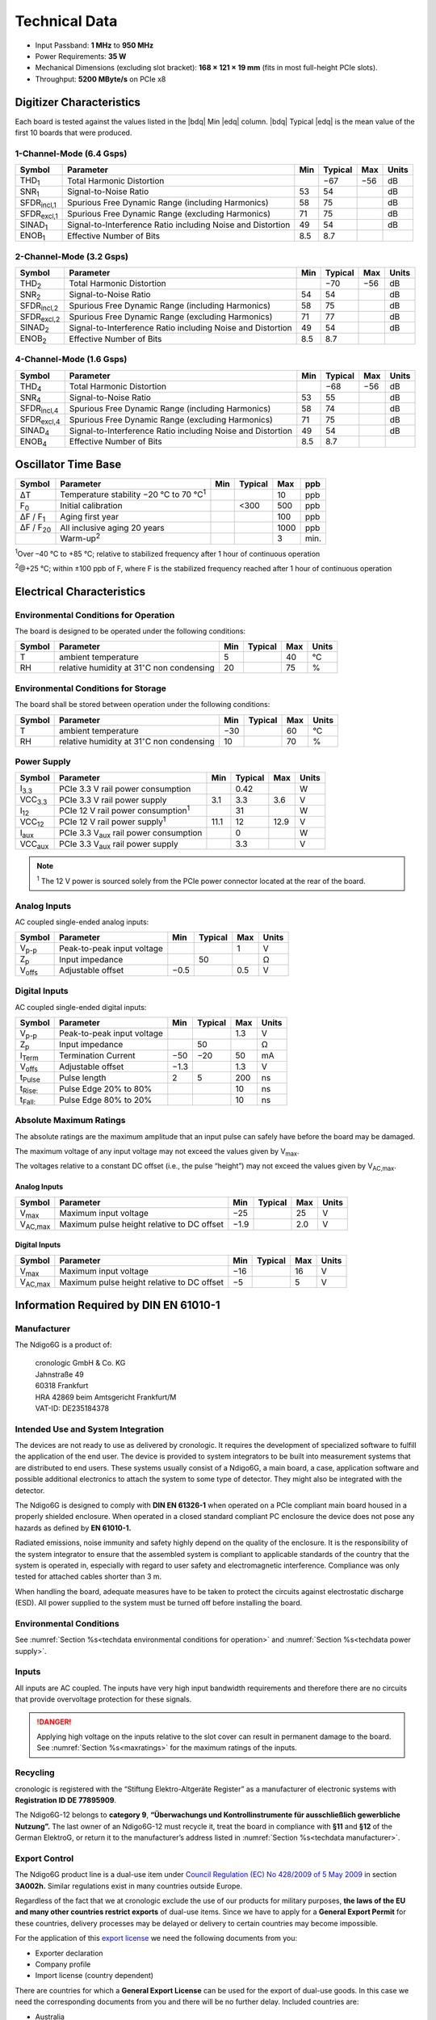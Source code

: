 Technical Data
==============

- Input Passband: **1 MHz** to **950 MHz**

- Power Requirements: **35 W**

- Mechanical Dimensions (excluding slot bracket): **168 × 121 × 19 mm**
  (fits in most full-height PCIe slots).

- Throughput: **5200 MByte/s** on PCIe x8


Digitizer Characteristics
-------------------------

Each board is tested against the values listed in the |bdq| Min |edq| column.
|bdq| Typical |edq| is the mean value of the first 10 boards that were produced.


1-Channel-Mode (6.4 Gsps)
~~~~~~~~~~~~~~~~~~~~~~~~~

+------------------------+--------------------------+-----+---------+-----+-------+
| Symbol                 | Parameter                | Min | Typical | Max | Units |
+========================+==========================+=====+=========+=====+=======+
| THD\ :sub:`1`          | Total Harmonic           |     | −67     | −56 | dB    |
|                        | Distortion               |     |         |     |       |
+------------------------+--------------------------+-----+---------+-----+-------+
| SNR\ :sub:`1`          | Signal-to-Noise Ratio    | 53  | 54      |     | dB    |
+------------------------+--------------------------+-----+---------+-----+-------+
| SFDR\ :sub:`incl,1`    | Spurious Free Dynamic    | 58  | 75      |     | dB    |
|                        | Range (including         |     |         |     |       |
|                        | Harmonics)               |     |         |     |       |
+------------------------+--------------------------+-----+---------+-----+-------+
| SFDR\ :sub:`excl,1`    | Spurious Free Dynamic    | 71  | 75      |     | dB    |
|                        | Range (excluding         |     |         |     |       |
|                        | Harmonics)               |     |         |     |       |
+------------------------+--------------------------+-----+---------+-----+-------+
| SINAD\ :sub:`1`        | Signal-to-Interference   | 49  | 54      |     | dB    |
|                        | Ratio including Noise    |     |         |     |       |
|                        | and Distortion           |     |         |     |       |
+------------------------+--------------------------+-----+---------+-----+-------+
| ENOB\ :sub:`1`         | Effective Number of Bits | 8.5 | 8.7     |     |       |
+------------------------+--------------------------+-----+---------+-----+-------+


2-Channel-Mode (3.2 Gsps)
~~~~~~~~~~~~~~~~~~~~~~~~~

+-----------------------+---------------------------+-----+---------+-----+-------+
| Symbol                |  Parameter                | Min | Typical | Max | Units |
+=======================+===========================+=====+=========+=====+=======+
| THD\ :sub:`2`         |  Total Harmonic           |     | −70     | −56 | dB    |
|                       |  Distortion               |     |         |     |       |
+-----------------------+---------------------------+-----+---------+-----+-------+
| SNR\ :sub:`2`         |  Signal-to-Noise Ratio    | 54  | 54      |     | dB    |
+-----------------------+---------------------------+-----+---------+-----+-------+
| SFDR\ :sub:`incl,2`   |  Spurious Free Dynamic    | 58  | 75      |     | dB    |
|                       |  Range (including         |     |         |     |       |
|                       |  Harmonics)               |     |         |     |       |
+-----------------------+---------------------------+-----+---------+-----+-------+
| SFDR\ :sub:`excl,2`   |  Spurious Free Dynamic    | 71  | 77      |     | dB    |
|                       |  Range (excluding         |     |         |     |       |
|                       |  Harmonics)               |     |         |     |       |
+-----------------------+---------------------------+-----+---------+-----+-------+
| SINAD\ :sub:`2`       |  Signal-to-Interference   | 49  | 54      |     | dB    |
|                       |  Ratio including Noise    |     |         |     |       |
|                       |  and Distortion           |     |         |     |       |
+-----------------------+---------------------------+-----+---------+-----+-------+
| ENOB\ :sub:`2`        |  Effective Number of Bits | 8.5 | 8.7     |     |       |
+-----------------------+---------------------------+-----+---------+-----+-------+


4-Channel-Mode (1.6 Gsps)
~~~~~~~~~~~~~~~~~~~~~~~~~

+---------------------+--------------------------+-----+---------+-----+-------+
| Symbol              | Parameter                | Min | Typical | Max | Units |
+=====================+==========================+=====+=========+=====+=======+
| THD\ :sub:`4`       | Total Harmonic           |     | −68     | −56 | dB    |
|                     | Distortion               |     |         |     |       |
+---------------------+--------------------------+-----+---------+-----+-------+
| SNR\ :sub:`4`       | Signal-to-Noise Ratio    | 53  | 55      |     | dB    |
+---------------------+--------------------------+-----+---------+-----+-------+
| SFDR\ :sub:`incl,4` | Spurious Free Dynamic    | 58  | 74      |     | dB    |
|                     | Range (including         |     |         |     |       |
|                     | Harmonics)               |     |         |     |       |
+---------------------+--------------------------+-----+---------+-----+-------+
| SFDR\ :sub:`excl,4` | Spurious Free Dynamic    | 71  | 75      |     | dB    |
|                     | Range (excluding         |     |         |     |       |
|                     | Harmonics)               |     |         |     |       |
+---------------------+--------------------------+-----+---------+-----+-------+
| SINAD\ :sub:`4`     | Signal-to-Interference   | 49  | 54      |     | dB    |
|                     | Ratio including Noise    |     |         |     |       |
|                     | and Distortion           |     |         |     |       |
+---------------------+--------------------------+-----+---------+-----+-------+
| ENOB\ :sub:`4`      | Effective Number of Bits | 8.5 | 8.7     |     |       |
+---------------------+--------------------------+-----+---------+-----+-------+


Oscillator Time Base
--------------------

+-------------------+------------------------------------------------+-----+---------+------+-----+
| Symbol            | Parameter                                      | Min | Typical | Max  | ppb |
+===================+================================================+=====+=========+======+=====+
| ΔT                | Temperature stability −20 °C to 70 °C\ :sup:`1`|     |         | 10   | ppb |
+-------------------+------------------------------------------------+-----+---------+------+-----+
| F\ :sub:`0`       | Initial calibration                            |     |  <300   | 500  | ppb |
+-------------------+------------------------------------------------+-----+---------+------+-----+
| ΔF / F\ :sub:`1`  | Aging first year                               |     |         | 100  | ppb |
+-------------------+------------------------------------------------+-----+---------+------+-----+
| ΔF / F\ :sub:`20` | All inclusive aging 20 years                   |     |         | 1000 | ppb |
+-------------------+------------------------------------------------+-----+---------+------+-----+
|                   | Warm-up\ :sup:`2`                              |     |         | 3    | min.|
+-------------------+------------------------------------------------+-----+---------+------+-----+

:sup:`1`\ Over –40 °C to +85 °C; relative to stabilized frequency after 1 hour
of continuous operation

:sup:`2`\ @+25 °C; within ±100 ppb of F, where F is the stabilized frequency
reached after 1 hour of continuous operation



Electrical Characteristics
--------------------------

.. _techdata environmental conditions for operation:

Environmental Conditions for Operation
~~~~~~~~~~~~~~~~~~~~~~~~~~~~~~~~~~~~~~

The board is designed to be operated under the following conditions:

+---------+-------------------------+------+---------+------+------------------------------+
| Symbol  | Parameter               | Min  | Typical | Max  | Units                        |
+=========+=========================+======+=========+======+==============================+
| T       | ambient                 | 5    |         | 40   | °C                           |
|         | temperature             |      |         |      |                              |
+---------+-------------------------+------+---------+------+------------------------------+
| RH      | relative                | 20   |         | 75   | %                            |
|         | humidity at             |      |         |      |                              |
|         | 31\ :math:`^{\circ}`\ C |      |         |      |                              |
|         | non condensing          |      |         |      |                              |
+---------+-------------------------+------+---------+------+------------------------------+


.. _techdata environmental conditions for storage:

Environmental Conditions for Storage
~~~~~~~~~~~~~~~~~~~~~~~~~~~~~~~~~~~~

The board shall be stored between operation under the following
conditions:

+---------+-----------------------------+------+---------+------+----------------------+
| Symbol  | Parameter                   | Min  | Typical | Max  | Units                |
+=========+=============================+======+=========+======+======================+
| T       | ambient                     | −30  |         | 60   | °C                   |
|         | temperature                 |      |         |      |                      |
+---------+-----------------------------+------+---------+------+----------------------+
| RH      | relative                    | 10   |         | 70   | %                    |
|         | humidity at                 |      |         |      |                      |
|         | 31\ :math:`^{\circ}`\ C     |      |         |      |                      |
|         | non condensing              |      |         |      |                      |
+---------+-----------------------------+------+---------+------+----------------------+


.. _techdata power supply:

Power Supply
~~~~~~~~~~~~

=============== ============================================== ====== ======= ===== =====
Symbol          Parameter                                      Min    Typical Max   Units
=============== ============================================== ====== ======= ===== =====
I\ :sub:`3.3`   PCIe 3.3 V rail power consumption                      0.42          W
VCC\ :sub:`3.3` PCIe 3.3 V rail power supply                   3.1     3.3    3.6    V
I\ :sub:`12`    PCIe 12 V rail power consumption\ :sup:`1`             31            W
VCC\ :sub:`12`  PCIe 12 V rail power supply\ :sup:`1`          11.1    12     12.9   V
I\ :sub:`aux`   PCIe 3.3 V\ :sub:`aux` rail power consumption          0             W
VCC\ :sub:`aux` PCIe 3.3 V\ :sub:`aux` rail power supply               3.3           V
=============== ============================================== ====== ======= ===== =====

.. note::

  :sup:`1` The 12 V power is sourced solely from the PCIe power connector
  located at the rear of the board.

.. _analog inputs tech:

Analog Inputs
~~~~~~~~~~~~~

AC coupled single-ended analog inputs:

+---------------+---------------------------+------+---------+-----+-------+
|Symbol         |  Parameter                | Min  | Typical | Max | Units |
+===============+===========================+======+=========+=====+=======+
| V\ :sub:`p-p` | Peak-to-peak input voltage|      |         | 1   | V     |
+---------------+---------------------------+------+---------+-----+-------+
| Z\ :sub:`p`   | Input impedance           |      | 50      |     | Ω     |
+---------------+---------------------------+------+---------+-----+-------+
| V\ :sub:`offs`| Adjustable offset         | −0.5 |         | 0.5 | V     |
+---------------+---------------------------+------+---------+-----+-------+

Digital Inputs
~~~~~~~~~~~~~~

AC coupled single-ended digital inputs:

+------------------+---------------------------+------+---------+-----+-------+
|Symbol            |  Parameter                | Min  | Typical | Max | Units |
+==================+===========================+======+=========+=====+=======+
| V\ :sub:`p-p`    | Peak-to-peak input voltage|      |         | 1.3 | V     |
+------------------+---------------------------+------+---------+-----+-------+
| Z\ :sub:`p`      | Input impedance           |      | 50      |     | Ω     |
+------------------+---------------------------+------+---------+-----+-------+
| I\ :sub:`Term`   | Termination Current       | −50  | −20     | 50  | mA    |
+------------------+---------------------------+------+---------+-----+-------+
| V\ :sub:`offs`   | Adjustable offset         | −1.3 |         | 1.3 | V     |
+------------------+---------------------------+------+---------+-----+-------+
| t\ :sub:`Pulse`  | Pulse length              | 2    | 5       | 200 | ns    |
+------------------+---------------------------+------+---------+-----+-------+
| t\ :sub:`Rise:`  | Pulse Edge 20% to 80%     |      |         |  10 | ns    |
+------------------+---------------------------+------+---------+-----+-------+
| t\ :sub:`Fall:`  | Pulse Edge 80% to 20%     |      |         |  10 | ns    |
+------------------+---------------------------+------+---------+-----+-------+


.. _maxratings:

Absolute Maximum Ratings
~~~~~~~~~~~~~~~~~~~~~~~~

The absolute ratings are the maximum amplitude that an input pulse can safely
have before the board may be damaged.

The maximum voltage of any input voltage may not exceed the values given by
V\ :sub:`max`.

The voltages relative to a constant DC offset (i.e., the pulse “height”) 
may not exceed the values given by V\ :sub:`AC,max`.

Analog Inputs
^^^^^^^^^^^^^

+------------------------+-----------------------------------------------+------+---------+-----+-------+
|Symbol                  |  Parameter                                    | Min  | Typical | Max | Units |
+========================+===============================================+======+=========+=====+=======+
| V\ :sub:`max`          | Maximum input voltage                         | −25  |         | 25  | V     |
+------------------------+-----------------------------------------------+------+---------+-----+-------+
| V\ :sub:`AC,max`       | Maximum pulse height relative to DC offset    | −1.9 |         | 2.0 | V     |
+------------------------+-----------------------------------------------+------+---------+-----+-------+

Digital Inputs
^^^^^^^^^^^^^^

+------------------------+-----------------------------------------------+------+---------+-----+-------+
|Symbol                  |  Parameter                                    | Min  | Typical | Max | Units |
+========================+===============================================+======+=========+=====+=======+
| V\ :sub:`max`          | Maximum input voltage                         | −16  |         | 16  | V     |
+------------------------+-----------------------------------------------+------+---------+-----+-------+
| V\ :sub:`AC,max`       | Maximum pulse height relative to DC offset    | −5   |         | 5   | V     |
+------------------------+-----------------------------------------------+------+---------+-----+-------+


Information Required by DIN EN 61010-1
--------------------------------------

.. _techdata manufacturer:

Manufacturer
~~~~~~~~~~~~

The Ndigo6G is a product of:

    | cronologic GmbH & Co. KG
    | Jahnstraße 49
    | 60318 Frankfurt

    | HRA 42869 beim Amtsgericht Frankfurt/M
    | VAT-ID: DE235184378


Intended Use and System Integration
~~~~~~~~~~~~~~~~~~~~~~~~~~~~~~~~~~~

The devices are not ready to use as delivered by cronologic. It requires
the development of specialized software to fulfill the application of
the end user. The device is provided to system integrators to be built
into measurement systems that are distributed to end users. These
systems usually consist of a Ndigo6G, a main board, a case,
application software and possible additional electronics to attach the
system to some type of detector. They might also be integrated with the
detector.

The Ndigo6G is designed to comply with **DIN EN 61326-1** when operated on
a PCIe compliant main board housed in a properly shielded enclosure. When
operated in a closed standard compliant PC enclosure the device does not
pose any hazards as defined by **EN 61010-1.**

Radiated emissions, noise immunity and safety highly depend on the
quality of the enclosure. It is the responsibility of the system
integrator to ensure that the assembled system is compliant to
applicable standards of the country that the system is operated in,
especially with regard to user safety and electromagnetic interference.
Compliance was only tested for attached cables shorter than 3 m.

When handling the board, adequate measures have to be taken to protect
the circuits against electrostatic discharge (ESD). All power supplied
to the system must be turned off before installing the board.



Environmental Conditions
~~~~~~~~~~~~~~~~~~~~~~~~
See :numref:`Section %s<techdata environmental conditions for operation>`
and :numref:`Section %s<techdata power supply>`.


Inputs
~~~~~~

All inputs are AC coupled. The inputs have very high input bandwidth
requirements and therefore there are no circuits that provide overvoltage
protection for these signals.

.. danger::
  Applying high voltage on the inputs relative to the slot cover can result
  in permanent damage to the board. See :numref:`Section %s<maxratings>` for
  the maximum ratings of the inputs.


Recycling
~~~~~~~~~

cronologic is registered with the “Stiftung Elektro-Altgeräte Register”
as a manufacturer of electronic systems with **Registration ID DE
77895909**.

The Ndigo6G-12 belongs to **category 9**, **“Überwachungs und
Kontrollinstrumente für ausschließlich gewerbliche Nutzung”.** The last owner
of an Ndigo6G-12 must recycle it, treat the board in compliance with **§11**
and **§12** of the German ElektroG, or return it to the manufacturer’s address
listed in :numref:`Section %s<techdata manufacturer>`.

Export Control
~~~~~~~~~~~~~~

The Ndigo6G product line is a dual-use item under
`Council Regulation (EC) No 428/2009 of 5 May 2009 <https://eur-lex.europa.eu/eli/reg/2009/428/oj>`__
in section **3A002h.** Similar regulations exist in many countries outside
Europe.

Regardless of the fact that we at cronologic exclude the use of our
products for military purposes, **the laws of the EU and many other countries
restrict exports** of dual-use items.
Since we have to apply for a **General Export Permit** for these countries,
delivery processes may be delayed or delivery to certain countries may
become impossible.

For the application of this
`export license <https://www.cronologic.de/faq/export-license>`__
we need the following documents from you:

- Exporter declaration
- Company profile
- Import license (country dependent)

There are countries for which a **General Export License** can be used for the
export of dual-use goods. In this case we need the corresponding documents from
you and there will be no further delay. Included countries are:

- Australia
- Japan
- Canada
- Liechtenstein
- New Zealand
- Norway
- Switzerland
- Singapore
- USA

Before re-exporting an Ndigo6G or any product containing an Ndigo6G as a 
component, please check you local regulations whether an export permit is 
required.

It is not permitted to export an Ndigo6G to the Russian Federation or the
Republic of Belarus.
